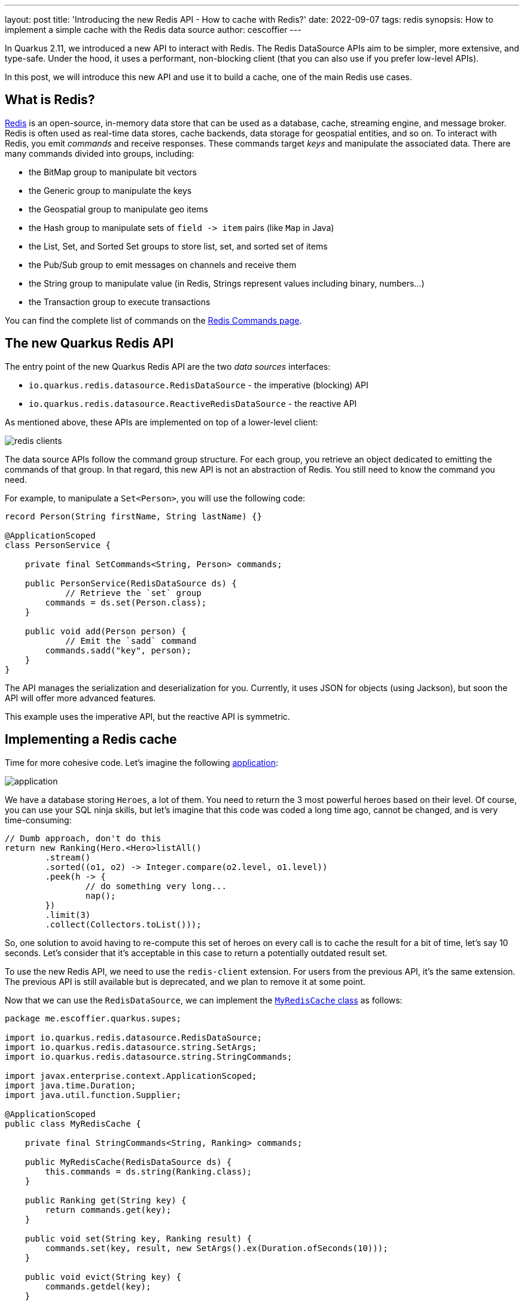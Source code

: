 ---
layout: post
title: 'Introducing the new Redis API - How to cache with Redis?'
date: 2022-09-07
tags: redis
synopsis: How to implement a simple cache with the Redis data source
author: cescoffier
---

In Quarkus 2.11, we introduced a new API to interact with Redis.
The Redis DataSource APIs aim to be simpler, more extensive, and type-safe.
Under the hood, it uses a performant, non-blocking client (that you can also use if you prefer low-level APIs).

In this post, we will introduce this new API and use it to build a cache, one of the main Redis use cases.

== What is Redis?

https://redis.io/[Redis] is an open-source, in-memory data store that can be used as a database, cache, streaming engine, and message broker.
Redis is often used as real-time data stores,  cache backends, data storage for geospatial entities, and so on.
To interact with Redis, you emit _commands_ and receive responses.
These commands target _keys_ and manipulate the associated data.
There are many commands divided into groups, including:

* the BitMap group to manipulate bit vectors
* the Generic group to manipulate the keys
* the Geospatial group to manipulate geo items
* the Hash group to manipulate sets of `+field -> item+` pairs (like `Map` in Java)
* the List, Set, and Sorted Set groups to store list, set, and sorted set of items
* the Pub/Sub group to emit messages on channels and receive them
* the String group to manipulate value (in Redis, Strings represent values including binary, numbers...)
* the Transaction group to execute transactions

You can find the complete list of commands on the https://redis.io/commands/[Redis Commands page].

== The new Quarkus Redis API

The entry point of the new Quarkus Redis API are the two _data sources_ interfaces:

* `io.quarkus.redis.datasource.RedisDataSource` - the imperative (blocking) API
* `io.quarkus.redis.datasource.ReactiveRedisDataSource` - the reactive API

As mentioned above, these APIs are implemented on top of a lower-level client:

image::/assets/images/posts/redis-intro/redis-clients.png[align="center"]

The data source APIs follow the command group structure.
For each group, you retrieve an object dedicated to emitting the commands of that group.
In that regard, this new API is not an abstraction of Redis.
You still need to know the command you need.

For example, to manipulate a `Set<Person>`, you will use the following code:

[source,java]
----
record Person(String firstName, String lastName) {}

@ApplicationScoped
class PersonService {

    private final SetCommands<String, Person> commands;

    public PersonService(RedisDataSource ds) {
	    // Retrieve the `set` group
        commands = ds.set(Person.class);
    }

    public void add(Person person) {
	    // Emit the `sadd` command
        commands.sadd("key", person);
    }
}
----

The API manages the serialization and deserialization for you.
Currently, it uses JSON for objects (using Jackson), but soon the API will offer more advanced features.

This example uses the imperative API, but the reactive API is symmetric.

== Implementing a Redis cache

Time for more cohesive code.
Let's imagine the following https://github.com/cescoffier/quarkus-redis-demo[application]:

image::/assets/images/posts/redis-intro/application.png[align="center"]

We have a database storing `Heroes`, a lot of them.
You need to return the 3 most powerful heroes based on their level.
Of course, you can use your SQL ninja skills, but let's imagine that this code was coded a long time ago, cannot be changed, and is very time-consuming:

[source,java]
----
// Dumb approach, don't do this
return new Ranking(Hero.<Hero>listAll()
	.stream()
	.sorted((o1, o2) -> Integer.compare(o2.level, o1.level))
	.peek(h -> {
		// do something very long...
		nap();
	})
	.limit(3)
	.collect(Collectors.toList()));
----

So, one solution to avoid having to re-compute this set of heroes on every call is to cache the result for a bit of time, let's say 10 seconds.
Let's consider that it's acceptable in this case to return a potentially outdated result set.

To use the new Redis API, we need to use the `redis-client` extension.
For users from the previous API, it's the same extension. The previous API is still available but is deprecated, and we plan to remove it at some point.

Now that we can use the  `RedisDataSource`, we can implement the https://github.com/cescoffier/quarkus-redis-demo/blob/735f8cdbe579ef5c13631e8ec6e3ddad6821a3cb/src/main/java/me/escoffier/quarkus/supes/MyRedisCache.java[`MyRedisCache` class] as follows:

[source,java]
----
package me.escoffier.quarkus.supes;

import io.quarkus.redis.datasource.RedisDataSource;
import io.quarkus.redis.datasource.string.SetArgs;
import io.quarkus.redis.datasource.string.StringCommands;

import javax.enterprise.context.ApplicationScoped;
import java.time.Duration;
import java.util.function.Supplier;

@ApplicationScoped
public class MyRedisCache {

    private final StringCommands<String, Ranking> commands;

    public MyRedisCache(RedisDataSource ds) {
        this.commands = ds.string(Ranking.class);
    }

    public Ranking get(String key) {
        return commands.get(key);
    }

    public void set(String key, Ranking result) {
        commands.set(key, result, new SetArgs().ex(Duration.ofSeconds(10)));
    }

    public void evict(String key) {
        commands.getdel(key);
    }

    public Ranking getOrSetIfAbsent(String key,
           Supplier<Ranking> computation) {
        var cached = get(key);
        if (cached != null) {
            return cached;
        } else {
            var result = computation.get();
            set(key, result);
            return result;
        }
    }
}
----

Note that it's a simple cache without any fancy features.
Redis provides more advanced commands to implement more complicated strategies.

The constructor receives the `RedisDataSource` and gets an object to manipulate Redis _values_.
In our case, https://github.com/cescoffier/quarkus-redis-demo/blob/735f8cdbe579ef5c13631e8ec6e3ddad6821a3cb/src/main/java/me/escoffier/quarkus/supes/Ranking.java[`Ranking`] (the top 3 heroes)

The `get` method emits the Redis `get` command to retrieve an already stored ``Ranking(``null` if it does not).

The `set` method emits the Redis `set` command and store a `Ranking` to the passed key.
The command also configures the expiration time.
So, after 10 seconds, the value is removed by Redis.
As mentioned above, the Ranking instance is serialized into a JSON document.

The `evict` method allows removing the stored value.
Multiple commands can do this, such as the `del` or `getdel` (which also returned the stored value).

For our application, we need something a bit more fancy.
We want to check if we have a value in Redis.
If so, uses that value, and if not, compute the value and store it.
This is implemented in the `getOrSetIfAbsent`.

Now, we can just use this cache to avoid the heavy computation on every call (check the https://github.com/cescoffier/quarkus-redis-demo/blob/735f8cdbe579ef5c13631e8ec6e3ddad6821a3cb/src/main/java/me/escoffier/quarkus/supes/HeroService.java[HeroService] class to see the complete code):

[source,java]
----
@Inject
MyRedisCache cache;

public Ranking getTopHeroes() {
    return cache.getOrSetIfAbsent("top", () -> {
                // Dumb approach, don't do this
                return new Ranking(Hero.<Hero>listAll()
                        .stream()
                        .sorted((o1, o2) -> Integer.compare(o2.level, o1.level))
                        .peek(h -> {
                            // do something very long...
                            nap();
                        })
                        .limit(3)
                        .collect(Collectors.toList()));
            });
}
----

To run the application, just start `mvn quarkus:dev` and open your browser to http://localhost:8080:

image::/assets/images/posts/redis-intro/screenshot.png[align="center"]

To see the cache in action, check the time displayed on the page and refresh the page.
Don't forget that the cached value is only valid for 10 seconds (as set in `MyRedisCache`).
So, if you wait 10 seconds, it will recompute the result.

Quarkus comes with a Redis Dev Service that automatically starts a Redis instance on your machine and configures the application. Note that you need to be able to run containers locally to use this feature.

== Conclusion

This post briefly introduces the new Redis API and demonstrates its usage with a cache implementation example.
The complete code is available from this  https://github.com/cescoffier/quarkus-redis-demo[GitHub repo].

The API supports many more features, such as geospatial data, pub/sub, and transactions, which could be used to improve the `getOrSetIfAbsent`  method.
We will cover more advanced use cases in future posts.

You can find more details about the new API in the:

* https://quarkus.io/guides/redis[Quarkus Getting Started guide]
* https://quarkus.io/guides/redis-reference[Quarkus Redis Reference guide]

Also, the Quarkus team is working on integrating https://github.com/quarkusio/quarkus/issues/27785[Redis as a cache implementation]. So, eventually, you will just need to use `@CacheResult`, and let the magic happens.
